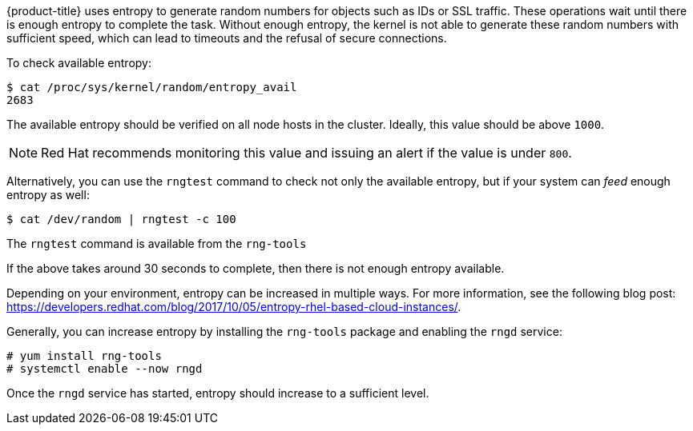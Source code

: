 ////
Entropy

Module included in the following assemblies:

* day_two_guide/run_once_tasks.adoc
////

{product-title} uses entropy to generate random numbers for objects such as IDs
or SSL traffic. These operations wait until there is enough entropy to complete
the task. Without enough entropy, the kernel is not able to generate these
random numbers with sufficient speed, which can lead to timeouts and the refusal
of secure connections.

To check available entropy:

----
$ cat /proc/sys/kernel/random/entropy_avail
2683
----

The available entropy should be verified on all node hosts in the cluster.
Ideally, this value should be above `1000`.

[NOTE]
====
Red Hat recommends monitoring this value and issuing an alert if the value is
under `800`.
====

Alternatively, you can use the `rngtest` command to check not only the available
entropy, but if your system can _feed_ enough entropy as well:

----
$ cat /dev/random | rngtest -c 100
----

The `rngtest` command is available from the `rng-tools`

If the above takes around 30 seconds to complete, then there is not enough
entropy available.

Depending on your environment, entropy can be increased in multiple ways. For
more information, see the following blog post:
link:https://developers.redhat.com/blog/2017/10/05/entropy-rhel-based-cloud-instances/[].

Generally, you can increase entropy by installing the `rng-tools` package and
enabling the `rngd` service:

----
# yum install rng-tools
# systemctl enable --now rngd
----

Once the `rngd` service has started, entropy should increase to a sufficient
level.


